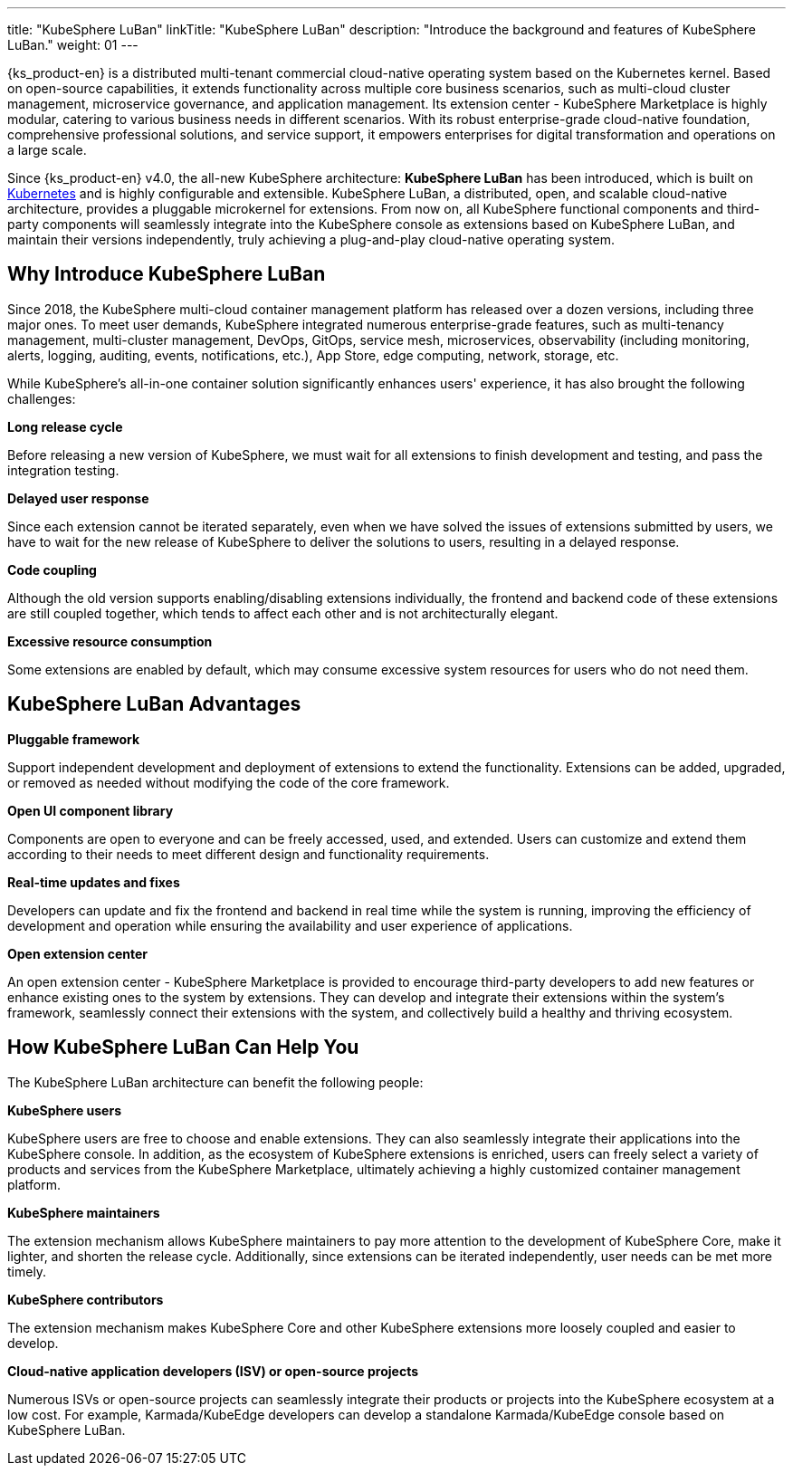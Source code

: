 ---
title: "KubeSphere LuBan"
linkTitle: "KubeSphere LuBan"
description: "Introduce the background and features of KubeSphere LuBan."
weight: 01
---

{ks_product-en} is a distributed multi-tenant commercial cloud-native operating system based on the Kubernetes kernel. Based on open-source capabilities, it extends functionality across multiple core business scenarios, such as multi-cloud cluster management, microservice governance, and application management. Its extension center - KubeSphere Marketplace is highly modular, catering to various business needs in different scenarios. With its robust enterprise-grade cloud-native foundation, comprehensive professional solutions, and service support, it empowers enterprises for digital transformation and operations on a large scale.

Since {ks_product-en} v4.0, the all-new KubeSphere architecture: **KubeSphere LuBan** has been introduced, which is built on link:https://kubernetes.io/docs/concepts/extend-kubernetes/[Kubernetes] and is highly configurable and extensible. KubeSphere LuBan, a distributed, open, and scalable cloud-native architecture, provides a pluggable microkernel for extensions. From now on, all KubeSphere functional components and third-party components will seamlessly integrate into the KubeSphere console as extensions based on KubeSphere LuBan, and maintain their versions independently, truly achieving a plug-and-play cloud-native operating system.

== Why Introduce KubeSphere LuBan

Since 2018, the KubeSphere multi-cloud container management platform has released over a dozen versions, including three major ones. To meet user demands, KubeSphere integrated numerous enterprise-grade features, such as multi-tenancy management, multi-cluster management, DevOps, GitOps, service mesh, microservices, observability (including monitoring, alerts, logging, auditing, events, notifications, etc.), App Store, edge computing, network, storage, etc.

While KubeSphere's all-in-one container solution significantly enhances users' experience, it has also brought the following challenges:

**Long release cycle**

Before releasing a new version of KubeSphere, we must wait for all extensions to finish development and testing, and pass the integration testing.

**Delayed user response**

Since each extension cannot be iterated separately, even when we have solved the issues of extensions submitted by users, we have to wait for the new release of KubeSphere to deliver the solutions to users, resulting in a delayed response.

**Code coupling**

Although the old version supports enabling/disabling extensions individually, the frontend and backend code of these extensions are still coupled together, which tends to affect each other and is not architecturally elegant.

**Excessive resource consumption**

Some extensions are enabled by default, which may consume excessive system resources for users who do not need them.

== KubeSphere LuBan Advantages

**Pluggable framework**

Support independent development and deployment of extensions to extend the functionality. Extensions can be added, upgraded, or removed as needed without modifying the code of the core framework.

**Open UI component library**

Components are open to everyone and can be freely accessed, used, and extended. Users can customize and extend them according to their needs to meet different design and functionality requirements.

**Real-time updates and fixes**

Developers can update and fix the frontend and backend in real time while the system is running, improving the efficiency of development and operation while ensuring the availability and user experience of applications.

**Open extension center**

An open extension center - KubeSphere Marketplace is provided to encourage third-party developers to add new features or enhance existing ones to the system by extensions. They can develop and integrate their extensions within the system's framework, seamlessly connect their extensions with the system, and collectively build a healthy and thriving ecosystem.

== How KubeSphere LuBan Can Help You

The KubeSphere LuBan architecture can benefit the following people:

**KubeSphere users**

KubeSphere users are free to choose and enable extensions. They can also seamlessly integrate their applications into the KubeSphere console. In addition, as the ecosystem of KubeSphere extensions is enriched, users can freely select a variety of products and services from the KubeSphere Marketplace, ultimately achieving a highly customized container management platform.

**KubeSphere maintainers**

The extension mechanism allows KubeSphere maintainers to pay more attention to the development of KubeSphere Core, make it lighter, and shorten the release cycle. Additionally, since extensions can be iterated independently, user needs can be met more timely.

**KubeSphere contributors**

The extension mechanism makes KubeSphere Core and other KubeSphere extensions more loosely coupled and easier to develop.

**Cloud-native application developers (ISV) or open-source projects**

Numerous ISVs or open-source projects can seamlessly integrate their products or projects into the KubeSphere ecosystem at a low cost. For example, Karmada/KubeEdge developers can develop a standalone Karmada/KubeEdge console based on KubeSphere LuBan.
